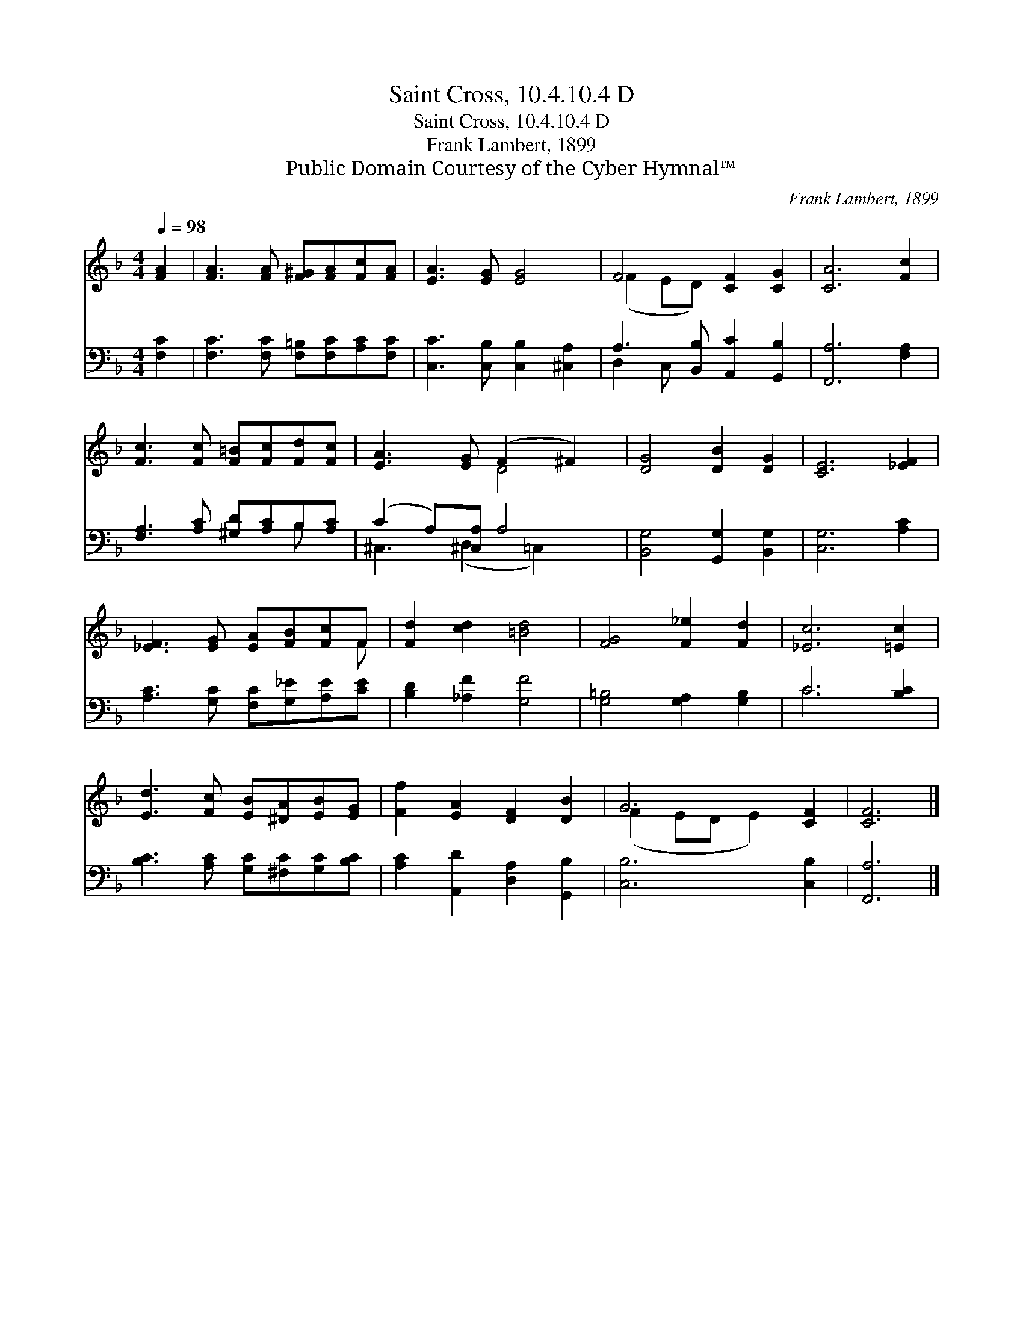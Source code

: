 X:1
T:Saint Cross, 10.4.10.4 D
T:Saint Cross, 10.4.10.4 D
T:Frank Lambert, 1899
T:Public Domain Courtesy of the Cyber Hymnal™
C:Frank Lambert, 1899
Z:Public Domain
Z:Courtesy of the Cyber Hymnal™
%%score ( 1 2 ) ( 3 4 )
L:1/8
Q:1/4=98
M:4/4
K:F
V:1 treble 
V:2 treble 
V:3 bass 
V:4 bass 
V:1
 [FA]2 | [FA]3 [FA] [F^G][FA][Fc][FA] | [EA]3 [EG] [EG]4 | F4 [CF]2 [CG]2 | [CA]6 [Fc]2 | %5
 [Fc]3 [Fc] [F=B][Fc][Fd][Fc] | [EA]3 [EG] (F2 ^F2) | [DG]4 [DB]2 [DG]2 | [CE]6 [_EF]2 | %9
 [_EF]3 [EG] [EA][FB][Fc]F | [Fd]2 [cd]2 [=Bd]4 | [FG]4 [F_e]2 [Fd]2 | [_Ec]6 [=Ec]2 | %13
 [Ed]3 [Fc] [EB][^DA][EB][EG] | [Ff]2 [EA]2 [DF]2 [DB]2 | G6 [CF]2 | [CF]6 |] %17
V:2
 x2 | x8 | x8 | (F2 ED) x4 | x8 | x8 | x4 D4 | x8 | x8 | x7 F | x8 | x8 | x8 | x8 | x8 | %15
 (F2 ED E2) x2 | x6 |] %17
V:3
 [F,C]2 | [F,C]3 [F,C] [F,=B,][F,C][A,C][F,C] | [C,C]3 [C,B,] [C,B,]2 [^C,A,]2 | %3
 A,3 [B,,B,] [A,,C]2 [G,,B,]2 | [F,,A,]6 [F,A,]2 | [F,A,]3 [A,C] [^G,D][A,C]B,[A,C] | %6
 (C2 A,)[^C,A,] A,4 | [B,,G,]4 [G,,G,]2 [B,,G,]2 | [C,G,]6 [A,C]2 | %9
 [A,C]3 [G,C] [F,C][G,_E][A,E][CE] | [B,D]2 [_A,F]2 [G,F]4 | [G,=B,]4 [G,A,]2 [G,B,]2 | C6 [B,C]2 | %13
 [B,C]3 [A,C] [G,C][^F,C][G,C][B,C] | [A,C]2 [A,,D]2 [D,A,]2 [G,,B,]2 | [C,B,]6 [C,B,]2 | %16
 [F,,A,]6 |] %17
V:4
 x2 | x8 | x8 | D,2 C, x5 | x8 | x6 B, x | ^C,3 (D,2 =C,2) x | x8 | x8 | x8 | x8 | x8 | C6 x2 | %13
 x8 | x8 | x8 | x6 |] %17

